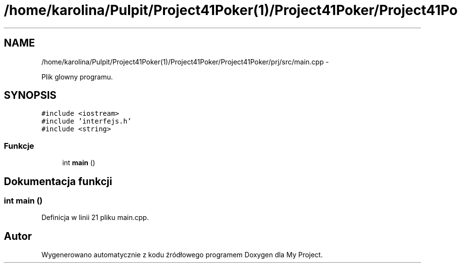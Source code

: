 .TH "/home/karolina/Pulpit/Project41Poker(1)/Project41Poker/Project41Poker/prj/src/main.cpp" 3 "Śr, 11 cze 2014" "My Project" \" -*- nroff -*-
.ad l
.nh
.SH NAME
/home/karolina/Pulpit/Project41Poker(1)/Project41Poker/Project41Poker/prj/src/main.cpp \- 
.PP
Plik glowny programu\&.  

.SH SYNOPSIS
.br
.PP
\fC#include <iostream>\fP
.br
\fC#include 'interfejs\&.h'\fP
.br
\fC#include <string>\fP
.br

.SS "Funkcje"

.in +1c
.ti -1c
.RI "int \fBmain\fP ()"
.br
.in -1c
.SH "Dokumentacja funkcji"
.PP 
.SS "int main ()"

.PP
Definicja w linii 21 pliku main\&.cpp\&.
.SH "Autor"
.PP 
Wygenerowano automatycznie z kodu źródłowego programem Doxygen dla My Project\&.
